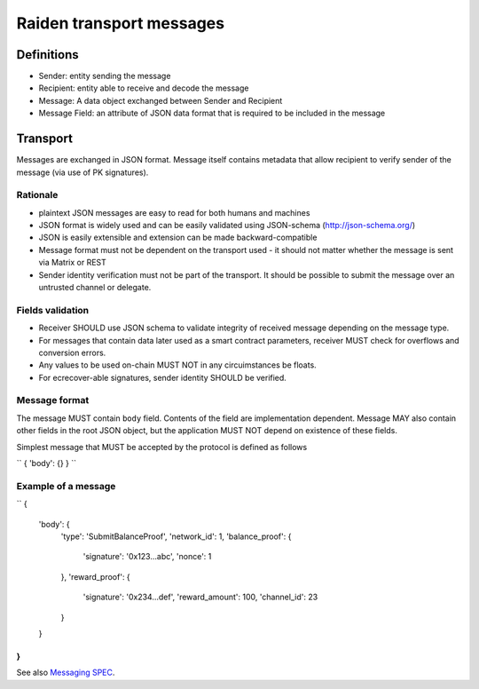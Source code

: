 #########################
Raiden transport messages
#########################

Definitions
===========
* Sender: entity sending the message
* Recipient: entity able to receive and decode the message
* Message: A data object exchanged between Sender and Recipient
* Message Field: an attribute of JSON data format that is required to be included in the message

Transport
=========
Messages are exchanged in JSON format.
Message itself contains metadata that allow recipient to verify sender of the message (via use of PK signatures).

Rationale
---------
* plaintext JSON messages are easy to read for both humans and machines
* JSON format is widely used and can be easily validated using JSON-schema (http://json-schema.org/)
* JSON is easily extensible and extension can be made backward-compatible
* Message format must not be dependent on the transport used - it should not matter whether the message is sent via Matrix or REST
* Sender identity verification must not be part of the transport. It should be possible to submit the message over an untrusted channel or delegate.

Fields validation
-----------------
* Receiver SHOULD use JSON schema to validate integrity of received message depending on the message type.
* For messages that contain data later used as a smart contract parameters, receiver MUST check for overflows and conversion errors.
* Any values to be used on-chain MUST NOT in any circuimstances be floats.
* For ecrecover-able signatures, sender identity SHOULD be verified.

Message format
--------------
The message MUST contain ``body`` field. Contents of the field are implementation dependent. Message MAY also contain other fields in the root
JSON object, but the application MUST NOT depend on existence of these fields.


Simplest message that MUST be accepted by the protocol is defined as follows

``
{ 'body': {} }
``


Example of a message
-------------------

``
{
    'body': {
        'type': 'SubmitBalanceProof',
        'network_id': 1,
        'balance_proof': {
            'signature': '0x123...abc',
            'nonce': 1
        },
        'reward_proof': {
            'signature': '0x234...def',
            'reward_amount': 100,
            'channel_id': 23
        }
    }
}
``

See also `Messaging SPEC
<https://github.com/raiden-network/spec/blob/master/messaging.rst>`_.


